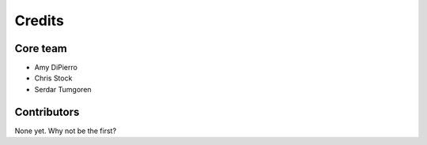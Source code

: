 =======
Credits
=======

Core team
---------

* Amy DiPierro
* Chris Stock
* Serdar Tumgoren


Contributors
------------

None yet. Why not be the first?
